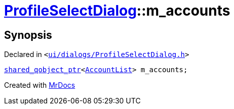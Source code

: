 [#ProfileSelectDialog-m_accounts]
= xref:ProfileSelectDialog.adoc[ProfileSelectDialog]::m&lowbar;accounts
:relfileprefix: ../
:mrdocs:


== Synopsis

Declared in `&lt;https://github.com/PrismLauncher/PrismLauncher/blob/develop/launcher/ui/dialogs/ProfileSelectDialog.h#L79[ui&sol;dialogs&sol;ProfileSelectDialog&period;h]&gt;`

[source,cpp,subs="verbatim,replacements,macros,-callouts"]
----
xref:shared_qobject_ptr.adoc[shared&lowbar;qobject&lowbar;ptr]&lt;xref:AccountList.adoc[AccountList]&gt; m&lowbar;accounts;
----



[.small]#Created with https://www.mrdocs.com[MrDocs]#
